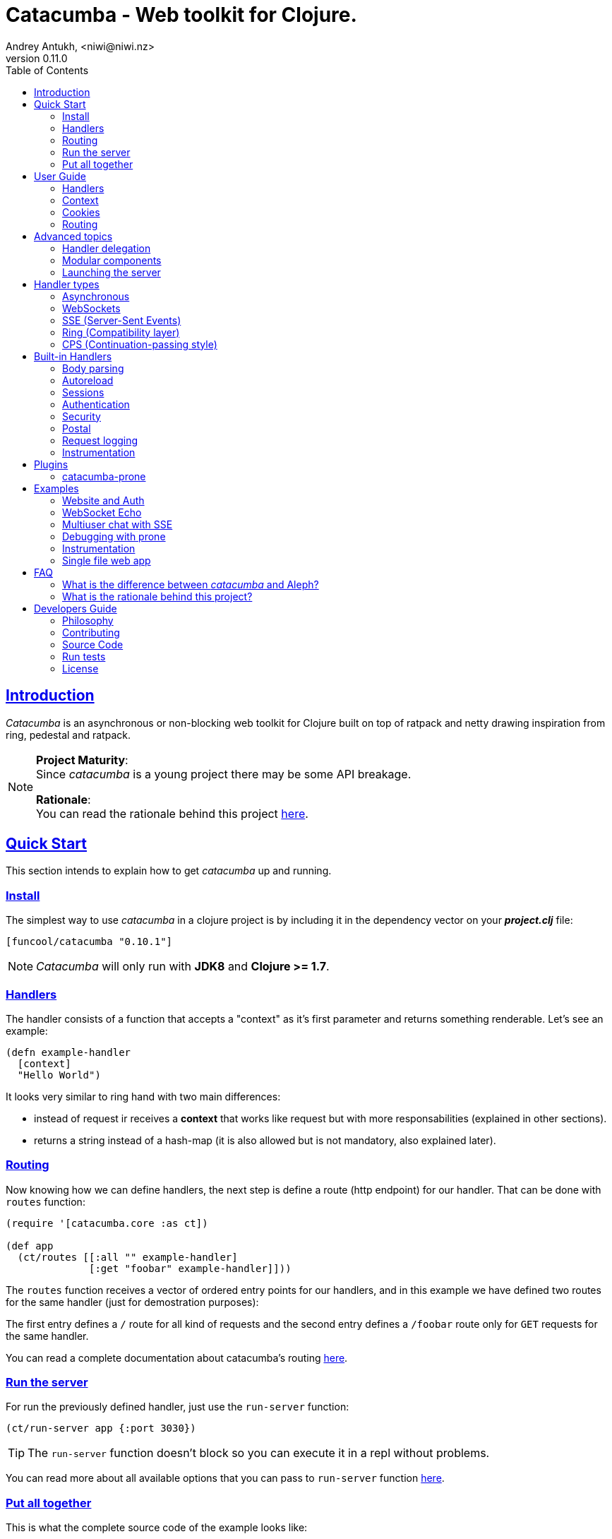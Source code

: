 = Catacumba - Web toolkit for Clojure.
Andrey Antukh, <niwi@niwi.nz>
v0.11.0
:toc: left
:!numbered:
:idseparator: -
:idprefix:
:source-highlighter: pygments
:pygments-style: friendly
:sectlinks:


== Introduction

_Catacumba_ is an asynchronous or non-blocking web toolkit for Clojure built on top
of ratpack and netty drawing inspiration from ring, pedestal and ratpack.

[NOTE]
====
*Project Maturity*: +
Since _catacumba_ is a young project there may be some API breakage. +

*Rationale*: +
You can read the rationale behind this project <<rationale,here>>.
====


[[quickstart]]
== Quick Start

This section intends to explain how to get _catacumba_ up and running.


=== Install

The simplest way to use _catacumba_ in a clojure project is by including it in the
dependency vector on your *_project.clj_* file:

[source,clojure]
----
[funcool/catacumba "0.10.1"]
----

NOTE: _Catacumba_ will only run with *JDK8* and *Clojure >= 1.7*.


=== Handlers

The handler consists of a function that accepts a "context" as it's first parameter
and returns something renderable. Let's see an example:

[source, clojure]
----
(defn example-handler
  [context]
  "Hello World")
----

It looks very similar to ring hand with two main differences:

* instead of request ir receives a *context* that works like request but with
  more responsabilities (explained in other sections).
* returns a string instead of a hash-map (it is also allowed but is not mandatory,
  also explained later).


[[quick-start-routing]]
=== Routing

Now knowing how we can define handlers, the next step is define a route (http
endpoint) for our handler. That can be done with `routes` function:

[source, clojure]
----
(require '[catacumba.core :as ct])

(def app
  (ct/routes [[:all "" example-handler]
              [:get "foobar" example-handler]]))
----

The `routes` function receives a vector of ordered entry points for our handlers,
and in this example we have defined two routes for the same handler (just for
demostration purposes):

The first entry defines a `/` route for all kind of requests and the second entry
defines a `/foobar` route only for `GET` requests for the same handler.

You can read a complete documentation about catacumba's routing <<routing,here>>.


=== Run the server

For run the previously defined handler, just use the `run-server` function:

[source, clojure]
----
(ct/run-server app {:port 3030})
----

TIP: The `run-server` function doesn't block so you can execute it in a repl without problems.

You can read more about all available options that you can pass to `run-server`
function <<launching-the-server,here>>.


=== Put all together

This is what the complete source code of the example looks like:

[source, clojure]
----
(ns exampleapp.core
  (:require [catacumba.core :as ct])
  (:gen-class))

(defn example-handler
  [context]
  "Hello World")

(def app
  (ct/routes [[:all "" example-handler]
              [:get "foobar" example-handler]]))

(defn -main
  [& args]
  (ct/run-server app {:port 3030}))
----

_Catacumba_ also comes with a little collection of <<examples,Examples>> that may
help you setup your first project.


== User Guide

This section intends explain all the different parts of _catacumba_ and how they work
together.


=== Handlers

Is the fundamentar building block in the _catacumba_ toolkit and has two main types:

- *Ending*: Handlers that process a request and return a response (usually named
  controller in other web frameworks or toolkits).
- *Middle*: Handlers that does some logic but does not return any response (
  delegating that task to other handler) (usually named as middleware or decorator).

The both handler types are defined in term of functions and looks identically, the
principal change is the responsability. Let see an example:

.An *ending* handler example.
[source, clojure]
----
(defn sample-ending-handler
  [context]
  "Hello World")
----

.An *middle* handler example.
[source, clojure]
----
(defn sample-middle-handler
  [context]
  (println "hello world")
  (ct/delegate))
----


==== The ending handlers

As you have seen, the examples until now are always returning a simple string that
in fact is not very usefull in real-world use cases. The great news here is that
return values are handled using open polymorphic abstractions that clojure offers:
protocols.

This means that you can return anything that catacumbla already has implementation
for it or anything that yourself have implemented. Let see some examples:

.Handler example that returns ring style response.
[source, clojure]
----
(defn some-handler
  [context]
  {:status 200
   :headers {}
   :body "Hello World"})
----

.Handler example that returns catacumba's builtin response type.
[source, clojure]
----
(require '[catacumba.http :as http])

(defn some-handler
  [context]
  (http/ok "Hello World"))
----

But this is not the end, if you want to know all the different kind of handlers
and its return types, please take a look on <<handler-types,Handler types>> section.


==== The middle handlers

The catacumba toolkit in request/response handling perspective behaves like a
pipeline of handlers (when only one handler is attached it will be a pipeline of
one unique element).

As you have observed in the previous example, the *middle* handler instead of
returning a response, returns a result an opaque type that indicates to catacumba
that this handler is not of *ending* type and forces to catacumba take the next
handler from the pipeline and execute it. And so until *ending* handler is found
and response is returned.

There are nothing especial, the opaque object that `delegate` function returns
just implement appropriate protocol and if you don't like the default behavior,
you are free to implement your own.

This is a little introduction to the delegation process and how the *middle*
handlers participates on it. For in depth understanding and how you can use it
in your application, please read the <<handler-delegation, handler delegation>>
section.


=== Context

The second thing most important in the catacumba is the *context*. It can
be considered a central part of both: IO and the control flow (will be
explained in advanced section).

In other words it can be considered as a combination of request and response.


==== Response

In the previous examples, we've seen how the return value is handled, but behind
the scenes the context is responsible for interacting with both the request and
response.

Let's see the same example but interacting directly with the context using low-level
mutable api:

[source, clojure]
----
(def myhandler
  [context]
  (ct/set-status! context 200)
  (ct/set-headers! context {:content-type "text/plain"})
  (ct/send! context "hello world"))
----

The return value handler is really just a helper for people coming from ring.
Internally, the context is the main player in IO operations.


==== Request

The most important thing here is that the context in a user end acts like a request
object and allows access to the most used part of the request such as the `:body`,
`:method`, `:query`, `:path`, `:headers` and `:cookies`. All them are accessible
with keyword lookups:

[source, clojure]
----
(:body request)
;; => <TypedData>
----

The `TypedData` is a ratpack
link:http://ratpack.io/manual/current/api/ratpack/http/TypedData.html[internal type]
that represents the http request body.

That object exposes through Java interop methods to access the content type and the
raw data of the request body. For convenience, it implements the `clojure.java.io`
protocols for make it compatible with Clojure's native facilities for reading data.

A good demostration of this is using the clojure `slurp` function. It uses
`clojure.java.io` abstractions behind the scenes and serves as helper for reading a
resource as a string:

[source, clojure]
----
(def myechohandler
  [context]
  (let [^String body (slurp (:body context))]
    (http/ok body)))
----

The `slurp` function uses the abstractions defined on the `clojure.java.io` namespace
for read the content of the provided resourse as string and return it.

Furthermore, _catacumba_ offers a more flexible way to parsing body data based on the
incoming content type, but it is explained with more details in the
<<body-parsing,body parsing section>> of this document.

Like the http request body, the http headers are available through the `:headers` key
entry. In order to extract some header, just perform the apropiate lookup:

[source, clojure]
----
(get-in context [:headers :origin])
;; => "https://github.com"
----

If a header has multiple values, the value will be a vector.

Here a complete reference of the available attributes of the context object:

[cols="1,1,3,2", options="header"]
|===
|Key
|Type
|Description
|Example

|`:body`
|link:http://ratpack.io/manual/current/api/ratpack/http/TypedData.html[`TypedData`]
|A object that represents a request body.
|

|`:method`
| `Keyword`
| A request method.
| `:head`, `:trace`, `:get`, `:options`, `:put`, `:post`, `:patch` and `:delete`

|`:query`
|`String`
|A raw string representation of the uri querystring.
| `"foo=bar&baz=1"`

|`:path`
|`String`
|A raw string representation of the uri path.
|`/auth/client`

|`:headers`
|`PersistentMap`
|A optionally multi value hash map of the request headers.
|`{:host "funcool.org" :pragma "no-cache" ...}`

|`:cookies`
|`PersistentMap`
|A optionally multivalue hash map of request cookies (explained in details in its own section).
|

|`:query-params`
|`PersistentMap`
|A optionally multivalue hash map of the parsed `:query` string.
|`{:foo "bar" :bar 1}`

|===

The `context` also contains other keys but them will explain in its corresponding section.


=== Cookies

The cookies CRUD operations works very similiar to the headers one. You can access
to the request cookies through direct keyword lookup on context object:

[source, clojure]
----
(get-in context [:cookies :somecookie])
;; => {:value "foo" :path "/" ...}
----

The cookies map is almost identical to the one that you can find in ring, and has
the following possible properties:

* `:domain` - restrict the cookie to a specific domain
* `:path` - restrict the cookie to a specific path
* `:secure` - restrict the cookie to HTTPS URLs if true
* `:http-only` - restrict the cookie to HTTP if true
                 (not accessible via e.g. JavaScript)
* `:max-age` - the number of seconds until the cookie expires

For set cookies, you should use the `set-cookies!` function as you can see in the
following example:

[source, clojure]
----
(ct/set-cookies! context {:cookiename {:value "foobar" :max-age 3600}})
----

[[routing]]
=== Routing

In contrast to ring, _catacumba_ is a toolkit for web development and offers builtin
support for advanced routing that allows handlers chaining, partitioning, error
handling, among other features.

NOTE: _Catacumba_ has a polymorphic and extensible way to setup handlers, and
routing is one of multiple possible implementations. Is completely optional and you
can use any other routing library if you want.


==== Basic syntax

The routes in _catacumba_ are defined using clojure data structures: vectors and
keywords. Let's see a little example of the aspect in a complete example:

[source, clojure]
----
(def routes
  (ct/routes [[:prefix "api"
               [:get "users" users-handler]]]))
----

The order of statements is very important because the routing in _catacumba_ is a
simple chain or pipeline. Each handler has the ability to delegate the request
handling to the next handler in the pipeline.

This is a complete list of route directives that you can use a part of `:get`:
`:any` (matches all routes, often used for add chain handlers), `:post`, `:put`,
`:patch` and `:delete`.


==== Dispatch by method

In some circumstances you may want have different handlers depending on the HTTP
method used for one concrete endpoint. You can do it in the following way:

[source, clojure]
----
(ct/routes [[:prefix "api/users"
             [:get list-users-handler]
             [:post create-users-handler]]])
----

This also can be done in this an other way:


[source, clojure]
----
(ct/routes [[:get "api/users" list-users-handler]
            [:post "api/users" create-users-handler]])
----

But is considered not idiomatic and the first example should be considered
the right way to do it.

[NOTE]
====
Before, there was an other way to setup by method using the `:by-method`
routing directive. It is now deprecated and will be removed in the next
versions.
====


==== Routing params

_catacumba_'s routing also allows to capture URL values encoded in the URL or as URL
parameters using special symbols. For example, the path string "foo/:val" will
match paths such as "foo/bar", "foo/123".  The matched parameters are automatically
populated to the context under the `:route-params` key:

[source, clojure]
----
(def article-detail
  [context]
  (let [id (get-in context [:route-params :id])]
    (http/ok (str "You have requested article with id=" id))))

(def app
  (ct/routes [[:get "articles/:id" article-detail]]))
----

Additionally to the basic token for representing URL parameters, _catacumba_ also
allows the use of regular expressions for delimiting the input or marking a URL
token optional.

See the following table for all supported URL tokens:

.Supported url matching tokens
[options="header", cols="2,3,3,2"]
|===========================================================================
| Path Type | Syntax | Route example | Matching url example
| Literal | `foo` | `[:get "foo" handler]` | `/foo`
| Mandatory | `:«token-name»` | `[:get "foo/:param" handler]` | `/foo/bar`
| Optional | `:«token-name»?` | `[:get "foo/:param?" handler]` | `/foo` and `/foo/bar`
| Mandatory & Regex | `:«token-name»:«regex»` | `[:get "foo/:id:\d+" handler]` | `/foo/2`
| Optional & Regex | `:«token-name»?:«regex»` | `[:get "foo/:id?:\d+" handler]` | `/foo/2` and `/foo`
|===========================================================================


==== Routing chain

The chaining of handlers can be done in two different ways:

- *inline*: providing more that one handler for concrete http method.
- *multiple routes*: providing a "match all" handler at the start of prefix.

Chaining handlers inline follows this pattern:

[source, clojure]
----
(ct/routes [[:get "users" permission-check-handler get-users-handler]])
----

Additionally, you can setup "match all" handlers at the start of a routing
definition and use them as interceptors:

[source, clojure]
----
(def routes
  (ct/routes [[:prefix "api"
               [:any authentication-handler]
               [:get "users" users-handler]]]))
----

For a better understanding of how the handler delegation chain works, see the
*Handlers delegation* section in advanced guide chapter.


==== Error handling

The _catacumba_ router chain allows to setup user defined error handling functions.
This requires a very simple setup, you only have to add another route entry with
using `:error` route directive:

[source, clojure]
----
(def routes
  (ct/routes [[:error my-error-handler]
              [:get "users" users-handler]]))
----

With the previous code we have set up a global error handler, applying to all
routes in the chain. But there is also the possibility to set different error
handlers for different prefixes:

[source, clojure]
----
(def routes
  (ct/routes [[:prefix "api"
               [:error my-error-handler-for-this-prefix]
               [:any authentication-handler]
               [:get "users" users-handler]
               [:put "users" check-permissions-handler update-users-hander]]
              [:prefix "admin"
               [:error my-error-handler-for-this-other-prefix]
               [:get "dashboard" my-dashboard-handler]]]))
----

The error handler signature is very similar to standard HTTP handler signature,
with the difference being that it receives the throwable instance as an additional
parameter:

[source, clojure]
----
(defn my-error-handler
  [context error]
  (http/internal-server-error (.getMessage error)))
----


==== Serving static files

_Catacumba_ also comes with the ability to serve static files. This is can be done
using `:assets` routing directive. Here an example:

[source, clojure]
----
(ct/routes [[:assets "assets" {:dir "public/assets"}]])
----

Additionally, it has support for specify a index file, that will be returned if no
file is requested. This is very usefull for SPA (single page applications):

[source, clojure]
----
(ct/routes [[:assets "assets" {:dir "public/assets"
                               :indexes ["index.html"]}]])
----

So, if you make a http request to `/assets/` the `index.html` will be automatically
returned.

NOTE: the assets are resolved using the `:basedir` parameter of the server
constructor; for more details see the <<launching-the-server,Launching the server>>
section.

[[advanced-topics]]
== Advanced topics

[[handler-delegation]]
=== Handler delegation

A part of the obvious (and previously explained) responsability of the `context`
object in catacubla, it has some others responsabilities. Here just a summary of
them:

Here a small summary of the context responsabilities besides the obvious one
explained in previous sections (IO handling):

* Provide direct access to the request and response objects.
* Access to the contextual objects (called registry).
* Flow control in handler chaining.
* Convenience helpers for common handlers operation.

In a catacumba design (inherited from ratpack), a handler is a unit of work in
an asynchronous handler pipeline and the context is a execution controler and
local storage for the current request state.

In other words it can be explained as "flow control" in the chain of handlers.

The request process is an asynchronous pipeline of handlers that can be
composed in different ways (as we previously seen in other parts of the
documentation). So the each handler in the pipeline has the ability to do some
work and delegate the rest of processing to next handler in the chain.

This approach allows you build different kind of modular and completelly decoupled
handlers and compose them into a pipeline to work together.

The delegation response can be done with `delegate` function. Let see a simple
example:

[source, clojure]
----
(defn handler1
  [context]
  (do-something context)
  (ct/delegate)

(defn handler2
  [context]
  (http/ok "hello world"))

(def router
  (ct/routes [[:get "foo" handler1 handler2]]))
----

In this example, when the request arrives at `handler1`, it delegates the execution
to the next handler in the chain. It do not need to know about next handler, it
just delegates to the routing chain to find a next handler or raise a corresponding
error.

In addition to the simple handler delegation, _catacumba_ offers a simple way to pass
context data to the next handler in the chain. It can be done by passing an
additional parameter to the `delegate` function:

[source, clojure]
----
(defn handler1
  [context]
  (do-something context)
  (ct/delegate {:message "foobar"}))

(defn handler2
  [context]
  (let [message (:message context)]
    (http/ok message)))
----

In the example above, the second handler prints the message found in the context.



=== Modular components

_Catacumba_ is build from its ground with optional support for the
`stuartsierra/component` library, and exposes a `catacumba-server` component with
an API for adding routes and handlers from other components.

Let see a little example on how it can be used:

[source, clojure]
----
(ns yourapp.system
  (:require [com.stuartsierra.component :as component]
            [catacumba.components :refer (catacumba-server assoc-routes!)]))

;; Define your web application component, it will be responsible to setup
;; the routes to the catacumba-server component of your handlers

(defrecord WebApp [server]
  component/Lifecycle
  (start [this]
    (let [routes [[:get "foo" some-handler]
                  [:get "bar" other-handler]]]
      (assoc-routes! server ::web routes)))

  (stop [this]
    ;; noop
    ))

;; Define a simple constructor for your web application component
(defn webapp []
  (->WebApp nil))

;; Define the system with two main components: catacumba-server and webapp
;; and explicitly specify the dependency of catacumba-server for webapp/

(defn application-system
  "The application system constructor."
  []
  (-> (component/system-map
       :catacumba (catacumba-server {:port 5050})
       :app (webapp))
      (component/system-using
       {:app {:server :catacumba}})))

;; Just define an entry point for the application.

(defn -main
  "The main entry point to your application."
  [& args]
  (component/start (application-system)))
----

Be aware that each call to the `assoc-routes!` function will cause the server
to reload. In the majority of circumstances this is completely irrelevant
because it is done at application bootstrap time.

To understand it better, _catacumba_ comes with an <<sse-component-example,example>>
that builds a multiuser chat using "Server-Sent events" and component, so you can
experiment with real code. See the <<examples,examples>> section for it.

[[launching-the-server]]
=== Launching the server

==== Getting Started

As you can see in the quick start section, the main entry point for start the
server is the `run-server` function that receives a handler chain and a map
with options.

[source, clojure]
----
(require '[catacumba.core :as ct])

;; handler definition goes here

(ct/run-server #'my-handler {:port 4040 :debug true})
----


==== Configuration Options

Here a complete reference of the currently supported options that can be passed
to the `run-server` function:

[options="header", cols="^1,^1,3"]
|===========================================================================
| Keyword   | Default | Description
| `:port`   | `5050` | The port to listen on.
| `:threads` | (num of cores * 2) | The number of threads for handler requests.
| `:debug` | `false` | Start in development mode.
| `:setup` | `nil`    | A callback for configuration step (low level ratpack access).
| `:basedir` | `nil` | The application base directory, used mainly for resolving relative paths and assets.
| `:keystore-path` | `nil` | A relative path in the classpath to the ssl keystore.
| `:keystore-secret` | `nil` | A secret for the ssl key store
| `:decorators` | `nil` | A vector of handlers to attach at the start of the pipeline
|===========================================================================

All supported options of this function, can be overwritten at JVM startup, using
environment variables or system properties. This allows to customize the
server without modifying source code and exists for convenience to make easy
customizations in deployments.

For example, you can change the default port on JVM startup using the
`CATACUMBA_PORT` environment variable or `catacumba.port` system property:

.Example using enviroment variables
[source, bash]
----
export CATACUMBA_PORT=8000
export CATACUMBA_BASEDIR=`pwd`
java -jar yourjarhere.jar
----

.Example using enviroment variables
[source, bash]
----
java -Dcatacumba.port=8000 -Dcatacumba.debug=true -jar yourjarhere.jar
----

NOTE: if no `:basedir` is specified, catacumba will try to find a `.catacumba` file
in the classpath and will set a base dir to its directory.


==== SSL Configuration

_Catacumba_ server can be configured to use TLS (commonly known as SSL). The process
is pretty simple but it requires to have a proper key and certificate.

The first thinkg that you should care about is that _catacumba_ is built on jvm
that the default ssl certificate/key format used by nginx/apache it isn't compatible
but is very easy create a compatible file using the `openssl` commandline.

Having a key and the certificate, just execute this command:

[source, bash]
----
openssl pkcs12 -export -in cert.pem -inkey key.pem -out store.p12
----

This process will ask you for a password that you must memorize and later
provide it to catacumba. Now, having the properly formated trusted store,
just pass some additional parameters on starting the server:


[source, clojure]
----
(ct/run-server #'my-handler {:port 4040
                             :keystore-secret "yoursecrethere"
                             :keystore-path "path/to/store.p12"})
----

NOTE: _catacumba_ at this moment does not has the "upgrade" approach so if
you setup ssl, only ssl connections will be accepted. So the most recommended
way to use ssl on your application is put catacumba behind nginx or haproxi
and make them handle the ssl.


[[handler-types]]
== Handler types

This section intends to explain the different kind of builting handler types and the
response types that comes out of the box with catacumba. This section is organized
on handler types as first level and possible supported return values as second
level.


=== Asynchronous

Asynchronous handlers are handlers that return a value in an asynchronous way using
one of the supported abstractions, such as core.async, reactive-streams and many
others (explained below).


==== Channel (core.async)

The `core.async` channel is one of the supported abstractions that comes with
_catacumba_ out of the box. It consists of a handler that returns a body as a
channel or response as a channel.

This is the aspect of async handler returning a core.async channel as a body:

[source, clojure]
----
(defn my-async-handler
  [context]
  (let [ch (chan)]
    (go
      (dotimes [i 10]
        (<! (timeout 500))
        (>! ch (str i "\n")))
      (close! ch))
    (http/ok ch)))
----

Do not worry about how much data you can send to the client, if you are using
channels in a right way (in a go block), you will send data to the client as fast
as the client can consume it. This technique is also called backpressure, and is
fully supported for chunked responses.

Additionaly, you also can return a channel as the handler response. The main
difference is that in this case you should put a complete response into the channel:

[source, clojure]
----
(defn my-async-handler
  [context]
  (go
    (let [result (<! (do-some-async-task))]
      (http/ok (:data result)))))
----


==== CompletableFuture

Sometimes, you do not need send a chunked stream to the client, but your "bussines
logic" is defined in an asynchronous friendly API using promises (or something
similar). In this case, with _catacumba_ you can return a promise as a body or as a
response and the data will be sent to the client when the promise has been resolved
successfully.

The `CompletableFuture` is an other asynchronous primitive supported out of the box
by _catacumba_; so you can return it as body or as response.

For more pleasant usage of `CompletableFuture` in clojure, the
link:https://github.com/funcool/promesa[promesa library] is used. That library
provides a more clojure friendly api on top of JDK8 `CompletableFuture` and a great
sugar syntax for composing them thanks to the
link:https://github.com/funcool/cats[cats library].

.A example using the _promesa_ library api for create a `CompletableFuture` instance and return it as body.
[source, clojure]
----
(require '[promesa.core :as p])

(defn my-async-handler
  [context]
  (let [promise (p/promise "hello world")]
    (http/ok promise {:content-type "text/plain"})))
----

Like as usual, you can return an instance of `CompletableFuture` as response:

[source, clojure]
----
(require '[promesa.core :as p])

(defn my-async-handler
  [context]
  (p/promise (fn [resolve]
               (future
                 (Thread/sleep 100)
                 (resolve (http/ok "hello world"))))))
----

One of the advantages of using `CompletableFuture` abstraction with _promesa_ and
_cats_ libraries is that them both exposes additional sugar syntax that work with
promises in a more painless way.

Let see an example that thaks to the link:https://github.com/funcool/cats[cats]
`mlet` macro composes few async compitations in a very clojure familiar syntax:

[source, clojure]
----
(require '[promesa.core :as p])
(require '[cats.core :as m])

(defn my-async-handler
  [context]
  (m/mlet [tempvar (something-that-returns-promise context)
           result (do-something-with a)]
    (http/ok result)))
----

The result of `mlet` macro expression will be an instance of `CompletableFuture` that
eventually will be completed with the http response.


==== Manifold Deferred

The link:https://github.com/ztellman/manifold[manifold] library also offers a promise
like abstraction. The main advantage of using it is that is build for clojure and
is not restricted to JDK8.

.Example code that returns a body as manifold deferred.
[source, clojure]
----
(require '[manifold.deferred :as d])

(defn my-async-handler
  [context]
  (let [result (d/future
                 (Thread/sleep 1000)
                 "hello world")]
    (http/ok result {"content-type" "text/plain"})))
----

Like the previously explained abstractions, you also can return manifold deferreds
as handler response.


==== Manifold Streams

TODO


==== Reactive-Streams

The link:http://www.reactive-streams.org/[reactive-streams] support is inherited from
ratpack and like manifold streams it is only can be used for send the response body.

Here there isn't anything  new to explain, just build and/or compose your streams
and return them as http response body:

[source, clojure]
----
(require '[catacumba.stream :as stream])
(require '[cuerdas.core :as str])

(defn my-async-handler
  [context]
  (let [pub (->> (stream/publisher ["hello" " " "world"])
                 (stream/transform (map str/upper)))]
    (http/ok pub)))

;; It will return a chunked response to the client with "HELLO WORLD" string.
----

One of the best parts of the reactive-strams is that them comes with backpressure
support out of the box and it native support in ratpack makes them a great glue
abstraction for similar async primitives. In fact, the support for all stream like
primitives explained until now are implemented in terms of _reactive-streams_
publisher.


=== WebSockets

One of the main goals of _catacumba_ is come with builtin, full featured and
backpressure-aware websockets support.

You can start a websocket connection in any _catacumba_ handler or route handler
using `websocket` function. It does not require any special handlers for dealing
with websockets. Let see an example:

[source, clojure]
----
(defn my-websocket-echo-handler
  [{:keys [in out]}]
  (go-loop []
    (if-let [received (<! in)]
      (do
        (>! out received)
        (recur))
      (close! out))))

(defn my-handler
  [context]
  (ct/websocket context my-websocket-echo-handler))

(def route
  (ct/routes [[:prefix "events"
               [:any my-handler]]]))
----


Additionally, _catacumba_ offers a way to set up a websocket handler directly,
without an additional step:

[source, clojure]
----
(defn echo-handler
  "This is my echo handler that serves as
  a websocket handler example."
  {:handler-type :catacumba/websocket}
  [{:keys [in out]}]
  (go-loop []
    (if-let [received (<! in)]
      (do
        (>! out received)
        (recur))
      (close! out))))

(def route
  (ct/routes [[:prefix "events"
               [:any #'echo-handler]]]))
----

As you can observe, the var metadata is used for properly choice the right adapter.

NOTE: Is very important pass a var reference to the router instead of the function
directly, because the metadata defined in the function is bound to the var and not
to the function.

Also, you can attach metadata inline, using the `with-meta` Clojure built-in
function:

[source, clojure]
----
(ct/routes [[:prefix "events"
             [:any (with-meta echo-handler
                     {:handler-type :catacumba/websocket})]]])
----

Clojure offers a lot of flexibility for working with metadata so you can set the
handler type in the way that you prefer.


=== SSE (Server-Sent Events)

WebSockets are cool because they allow bi-directional comunication, but in some
circumstances we only need something unidirectional, for notifying the client about
some changes or any other events. For this purpose exists
link:https://developer.mozilla.org/en-US/docs/Server-sent_events[Server-Sent Events]
(SSE) and _catacumba_ also has support for it.

The handler for SSE does not differs much from websockets (that we have seen in the
previous section). The main difference is that server-sent events are unidirectional
and they only can send data in the server to client direction.

[source, clojure]
----
(defn time-notification
  "Handler that notifies each second
  the current server time to the client."
  {:handler-type :catacumba/sse}
  [context out]
  (go-loop []
    (when-let [_ (>! out (str (java.time.Instant/now)))]
      (<! (timeout 1000))
      (recur))))

(def route
  (ct/routes [[:prefix "events"
               [:any #'time-notification]]]))

----

In a similar way to websockets, you can start SSE in any place, such as a standard
_catacumba_ handler:

[source, clojure]
----
(defn time-notification
  "Handler that notifies each second
  the current server time to the client."
  [context]
  (ct/sse context
          (fn [_ out]
            (go-loop []
              (when-let [_ (>! out (str (java.time.Instant/now)))]
                (<! (timeout 1000))
                (recur))))))

(def route
  (ct/routes [[:prefix "events"
               [:any time-notification]]]))

----

Let see some examples how you can send other parameters than simple data:

[source, clojure]
----
;; Send data
(>! out "data as string")
(>! out {:data "data as string"})

;; Send data with event name
(>! out {:data "data as string" :event "foobar"})

;; Set id
(>! out {:id "2"})
----

NOTE: The _catacumba_'s SSE support uses core.async channels, but if you are not
happy with core.async and want use something different (such as manifold streams),
you may want know that everything in _catacumba_ is implemented using abstractions
and to implement your own SSE type of handler that uses manifold streams is very
easy.


=== Ring (Compatibility layer)

Although ring support is not first citizen in _catacumba_, the current design of
it allows to create an handler adapter that follows the ring specification. This
is a great example of extensibility of _catacumba_.

Let see how it can be done:

[source, clojure]
----
(defn myringhandler
  "My example ring handler."
  {:handler-type :catacumba/ring}
  [request]
  {:status 200
   :body "hello world"})

;; As standalone handler
(ct/run-server #'myringhandler)

;; Or in a _catacumba_ routing chain
(-> (ct/routes [[:get #'myringhandler]])
    (ct/run-server))
----

Ring handlers can be set as standalone handlers (mainly for using them with
compojure and all related middlewares) or in a _catacumba_'s routing chain.


=== CPS (Continuation-passing style)

Is a low level handler type that works in a cps style (in other words, they works
with callbacks). This is not general purpose handler type but you maybe found it
usefull for integrate catacumba with other scenarios that it is not initialy
designed to work.

This is the aspect ot the cps style handler:

[source, clojure]
----
(defn my-cps-handler
  "Some usefull docstring."
  {:handler-type :catacumba/cps}
  [context callback]
  (future
    (Thread/sleep 1000)
    (callback "hello world")))
----


== Built-in Handlers

This section will cover different kind of built-in additional handlers to make the
experience of using _catacumba_ more pleasant.


[[body-parsing]]
=== Body parsing

_Catacumba_ comes with builtin support for conditional body parsing depending on the
incoming content type. It consists of a routing chain that adds the `:data` entry in
the context with the parsed data or `nil` in case of an incoming content type does
not have an attached parser implementation.

In order to use it you should prepending the `body-params` handler to your route
chain:

[source, clojure]
----
(require '[catacumba.handlers.parse :as parse])

(defn example-handler
  [context]
  (let [body (:data context)]
    (println "Received data:" data)
    (http/no-content)))

(def app
  (ct/routes [[:any (parse/body-params)]
              [:any example-handler]]))

;; ...
----

By default, the `application/x-www-form-urlencoded`, `multipart/form-data`,
`application/json`, `application/transit+json` and `application/transit+msgpack`
parsers come out of the box. The link:https://github.com/dakrone/cheshire[cheshire]
json parser is used for parsing the body with the `application/json` content type.

The body parsing is a open system, implemented using clojure's polymorphism facilites
such as multimethods. If you want add additional parser, just add an additional
implementation to the parse multimethod with your content-type as dispatch tag.

[source, clojure]
----
(require '[catacumba.handlers.parse :as parse])
(import 'ratpack.http.TypedData
        'ratpack.handling.Context)

(defmethod parse/parse-body :application/xml
  [^Context ctx ^TypedData body]
  ;; your parsing logic here
  )
----


=== Autoreload

The autoreload handler consist in a very simple concept: reload all modified
namespaces on each request. If you are familiar with the ring reload middleware,
this one works in almost identical way.

For use it, just attach it to your routing chain:

[source, clojure]
----
(require '[catacumba.handlers.misc :as misc])

(def app
  (ct/routes [[:any (misc/autoreloader)]
              [:get "foo" #'somens/your-handler]
              [:get "bar" #'somens/other-handler]
              [:post ...]]))
----

You can see a working example in the <<website-example,Website example>> code.


=== Sessions

==== Getting Started

The HTTP sessions in _catacumba_ are also implemented as chain handler. So you can
add session handling support to you application just by adding the handler to your
routing chain:

[source, clojure]
----
(require '[catacumba.handlers.session :as session])

(def app
  (ct/routes [[:any (session/session {:storage :inmemory})]
              [:get your-handler]]))
----

All handlers in the route pipeline that are going after the session handler will come
with `:session` key in the context with a "atom" like object. You just treat it
as atom, so for attaching some data to the session you should use the well
known `swap!` function:

[source, clojure]
----
(defn my-handler
  [context]
  (let [session (:session context)]
    (swap! session assoc :userid 1)
    "my response"))
----

You can clean the session just reseting to the empty map:

[source, clojure]
----
(reset! session {})
----

One of the big advantages of using the routing chain for session set up, is that
you can restrict session halding to a concrete subset of urls/resources avoiding
unnecesary code execution for handlers that do not need sessions:

[source, clojure]
----
(def app
  (ct/routes [[:prefix "admin"
               [:any (session/session {:storage :inmemory})]
               [:get your-handler]]
              [:prefix "api"
               [:get "users" other-handler]
               [:get ...]]]))
----


==== Session storages

Currently _catacumba_ comes with one basic session storage, the `:inmemory`. But the
session storage system is pluggable and is defined in terms of the following
protocol:

[source, clojure]
----
(defprotocol ISessionStorage
  (read-session [_ key])
  (write-session [_ key data])
  (delete-session [_ key]))
----

If you are familiar with the ring based session storages, you can observe that the
_catacumba_ session storage abstraction is almost identical to the ring session
abstraction, so migrating from or adapting the ring session storages is really
easy. The unique difference is that functions should return a promise (from
promesa library).

To use a concrete session storage, just pass a instance of it as value of
the `:storage` key in a session handler constructor:

[source, clojure]
----
(session/session {:storage (my-storage-constructor)})
----

If you want implement own session storage, take a look to the `:inmemory` builtin
one.


=== Authentication

_Catacumba_ also comes with authentication facilites heavily inspired by
*buddy-auth*.

We do not have used directly *buddy-auth* because it is designed for ring based
applications, therefore the buddy-auth abstractions are blocking, and blocking api
is not well suited for async based applications.

So, _catacumba_ defines own abstractions for handle authentication, that are very
very similar to the _buddy-auth_, with the execption that them expose asynchronous
api, so adapt existing _buddy-auth_ backends should be very easy.

Like *buddy-auth*, _catacumba_ comes with a little set of builtin backends that can
be used directly: *session*, *jws* (token) and *jwe* (encrypted token).


==== Session

Let start with session authentication backend. This backend is mainly used for web
based applications and consists in verify some value on the session. So this is the
easyest authentication scheme and fits perfectly for the first contact.

Start importing some needed namespaces and create an instance
of the authentication backend:

[source, clojure]
----
(require '[catacumba.http :as http])
(require '[catacumba.handlers.auth :as cauth])

(def auth-backend
  (cauth/session-backend))
----

Now, continue defining a handler for the login action. It consists in receive
credentials from the user input and verify them. In case of success verifycation,
we just need setup the `:identity` key in the session.

Let see a partially implemented example:

[source, clojure]
----
(defn login-handler
  [context]
  (let [data (:body context)
        user (find-user (:username data)   ;; (implementation ommited)
                        (:password data))]
    (swap! (:session context) assoc :identity user)
    (http/ok "ok")))
----

In order to start using auth facilities in your application, you should add the
authentication handler to the routing chain:

[source, clojure]
----
;; The application routes definition with session, auth and body
;; parsing chain handlers

(def app
  (ct/routes [[:any (session/session {:storage :inmemory})] ;; Http Session
              [:any (cauth/auth auth-backend)]              ;; Auth backend
              [:any (parse/body-params)]                  ;; Body parsing
              [:get "login" login-handler]
              [:get some-handler]]))                     ;; (implementation ommited)
----

You can see a working example using auth facilities <<website-example,here>>.


==== JWS Token

This authentication backend consists in use self contained tokens for authenticate
the user. It behaves very similar to the session one but instead of strong the user
information in a server storage, it stores it directly in a token, enabling so,
completely stateless authentication.

NOTE: The security and the implementation of cryptographic primitives for that
token is relied to the *buddy-sign* library (an other module of buddy) that
implements the JWS specification. That library should be used for generate JWS
tokens.

Let start creating a backend instance:

[source, clojure]
----
(def secret "mysecret")
(def auth-backend
  (cauth/jws-backend {:secret secret}))
----

Following of our new login handler:

[source, clojure]
----
(require '[buddy.sign.jws :as jws])
(require '[cheshire.core :as json])

(defn login-handler
  [context]
  (let [data (:body context)
        user (find-user (:username data)   ;; (implementation ommited)
                        (:password data))]
    (-> (json/encode {:token (jws/sign {:user (:id user)} secret)})
        (http/ok {:content-type "application/json"}))))
----

And finally, put the new backend into the routing chain:

[source, clojure]
----
(def app
  (ct/routes [[:any (cauth/auth auth-backend)]     ;; Auth backend
              [:any (parse/body-params)]           ;; Body parsing
              [:get "login" login-handler]
              [:get some-handler]]))               ;; (implementation ommited)
----


WARNING: Take care that using jws for create tokens, the data is serialized using
json + base64 and siged using strong cryptography signatures. That method ensure that
the data can not be manipulated by third party but it not protect it from privacy. If
you need store private data in the token, consider using JWE.


==== JWE Token

This authentication backend consists in using self contained tokens for
authenticate the user. It works identically to the JWS (explained previously) with
the exception that instead of only signing data, it also encrypts the data, so
ensuring the data privacy.

You can create the backend instance so:

[source, clojure]
----
(require '[buddy.sign.jwe :as jwe])
(require '[buddy.core.keys :as keys])

(def pubkey (keys/public-key "pubkey.pem"))
(def privkey (keys/private-key "privkey.pem" "thekeysecret"))

(def auth-backend
  (auth/jwe-backend privkey))
----

NOTE: In this example we use asymetric encryption scheme, if you want use an other
encryption scheme, please check
link:https://funcool.github.io/buddy-sign/latest/#_json_web_encryption[buddy-sign documentation]
for the complete list of supported encryption algorithms.

The login handler is almost identical:

[source, clojure]
----
(require '[buddy.sign.jws :as jws])
(require '[cheshire.core :as json])

(defn login-handler
  [context]
  (let [data (:body context)
        user (find-user (:username data)   ;; (implementation ommited)
                        (:password data))]
    (-> (json/encode {:token (jwe/encrypt {:user (:id user)} pubkey)})
        (http/ok {:content-type "application/json"}))))
----

Instead of signing the content, we encrypt it using the public key. The routing
chain is completelly identical from the JWE Token examples.


==== Other

If you not happy with the builtin auth facilities, the _catacumba_'s handler system
is very flexible and you really don't need to use _buddy_. You can write your own
auth facilities and attach them to _catacumba_ using the routing chain.


=== Security

==== Cross-Origin Resource Sharing

Cross-Origin Resource Sharing (CORS) is a mechanism that allows restricted
resources (e.g. fonts, JavaScript, etc.) on a web page to be requested from another
domain outside the domain from which the resource originated.

Is often used for allowing API resources to be accessed in a web browser, out of the
domain of your web applications.

_Catacumba_ has builtin support for CORS, and this is how you can use it:

[source, clojure]
----
(require '[catacumba.handlers.misc :as misc])

(def cors-conf {:origin #{"http://website.com"}                       ;; mandatory
                :max-age 3600                                         ;; optional
                :allow-headers ["X-Requested-With", "Content-Type"]}) ;; optional

(def app
  (ct/routes [[:prefix "api/v1"
               [:any (misc/cors cors-conf)]
               [:get "foo" some-handler]
               [:post "foo" some-save-handler]]]))
----

The `:origin` key can be a set of possible origins or simply `"*"` to allow all
origins.


==== Content Security Policy

Is a security related chain handler that appropriately sets the
`Content-Security-Policy` headers.

Content Security Policy (CSP) is an added layer of security that helps to detect and
mitigate certain types of attacks, including Cross Site Scripting (XSS) and data
injection attacks. These attacks are used for everything from data theft to site
defacement or distribution of malware.

Here a simple example on how to use it:

[source, clojure]
----
(def cspconf {:default-src "'self' *.trusted.com"
              :img-src "*"
              :frame-ancestors "'none'"
              :reflected-xss "filter"})

(def app
  (ct/routes [[:prefix "web"
               [:any (csp-headers cspconf)]
               [:get your-handler]]])
----

You can read more about that here:
https://developer.mozilla.org/en-US/docs/Web/Security/CSP. The complete list of
directives can be found here:
https://developer.mozilla.org/en-US/docs/Web/Security/CSP/CSP_policy_directives

This handler supports the following directives: `:default-src`, `:frame-ancestors`,
`:frame-src`, `:child-src`, `:connect-src`, `:font-src`, `:form-action`, `:img-src`,
`:media-src`,  `:object-src`, and `:reflected-xss`.


==== Frame Options

This is a security related chain handler that adds `X-Frame-Options` header to the
response.

The X-Frame-Options HTTP response header can be used to indicate whether or not a
browser should be allowed to render a page in a `<frame>`, `<iframe>` or
`<object>` . Sites can use this to avoid clickjacking attacks, by ensuring that
their content is not embedded into other sites.

Example:

[source, clojure]
----
(require '[catacumba.handlers.security :as sec])

(def app
  (ct/routes [[:prefix "web"
               [:any (sec/frame-options-headers {:policy :deny})]
               [:get your-handler]]]))
----

The possible values for the `:policy` key are: `:deny` and `:sameorigin`.

WARNING: The frame-ancestors directive from the CSP Level 2 specification officially
replaces this non-standard header.


==== Strict Transport Security

This is a security related chain handler that adds the `Strict-Transport-Security`
header to the response.

HTTP Strict Transport Security (often abbreviated as HSTS) is a security feature that
lets a web site tell browsers that it should only be communicated with using HTTPS,
instead of using HTTP.

Usage example:

[source, clojure]
----
(require '[catacumba.handlers.security :as sec])

(def app
  (ct/routes [[:prefix "web"
               [:any (sec/hsts-headers {:max-age 31536000 :subdomains true })]
               [:get your-handler]]]))
----

You can read more about that header here:
https://developer.mozilla.org/en-US/docs/Web/Security/HTTP_strict_transport_security


==== Content Type Options

This is a security related chain handler that adds the `X-Content-Type-Options`
header to the response. It prevents resources with invalid media types being loaded
as stylesheets or scripts.

This chain handler does not have any additional parameters. Let see an example on
how you can use it:

[source, clojure]
----
(require '[catacumba.handlers.security :as sec])

(def app
  (ct/routes [[:prefix "web"
               [:any sec/content-type-options-headers]
               [:get your-handler]]]))
----


More information:

* http://msdn.microsoft.com/en-us/library/ie/gg622941(v=vs.85).aspx
* https://www.owasp.org/index.php/List_of_useful_HTTP_headers


==== CSRF (Cross-Site Request Forgery)

This is a security related chain handler that protects the following handlers from
one-click attack.

For use it, just add it to your routing pipeline:

[source, clojure]
----
(require '[catacumba.handlers.security :as sec])

(def app
  (ct/routes [[:prefix "web"
               [:any (sec/csrf-protect)]
               [:get your-handler]]]))
----

The response will be populated automatically with `csrftoken` cookie that
should be read by the client side javascript and put the same value under
the `x-csrftoken` header or under `csrftoken` form encoded field.

If you want access to the current value of the csrftoken inside catacumba
handler, you can do it using `:catacumba.handlers.security` keyword lookup
on the context.

More information:

* https://en.wikipedia.org/wiki/Cross-site_request_forgery
* https://www.owasp.org/index.php/Cross-Site_Request_Forgery_(CSRF)


=== Postal

The tipical web application usually follows the api REST architecture, but the main
problem of that is that is bound directly to the HTTP semantics that are not
always coherent or not always clear how to use.

This is a backend side implementation
link:https://funcool.github.io/catacumba/latest/postal.html[postal protocol],
that allows expose rich apis based on the user needs on top of http/websockets.

The general idea behind the protocol and this library is borrowed from
link:https://facebook.github.io/relay/[Facebook Relay] and
link:http://netflix.github.io/falcor/[Netflix's Falcor].
The main differents with them is that this library only represents the transport and
message routing layer layer, so it's is nonobstructive and not copupled with
concrete framework and persistence.

One of the great examples where this library fits in a perfection is a
transport and message routing layer for
link:https://github.com/omcljs/om/wiki/Quick-Start-(om.next)[Om.Next]
but it not tied by it.


==== Getting Started

The *postal* handler looks like a default _catacumba_ handler with one extra
argument: frame. The frame is a structured message received from the client that
has this aspect:

[source, clojure]
----
{:type :query
 :dest :users
 :data {:id 1}}
----

NOTE: The `:type` and `:dest` keys are mandatory to be present in the frame.

The messages are by default serialized using transit+json serialization format
but the system is open to be extended with other formats. The serialization is
completelly transparent to the user, the catacumba will do all the hard work for
you.

Knowing the frame structure, the best way to define a postal handler is using
multimethods, because they allow easy dispatch by value:

[source, clojure]
----
(require '[catacumba.handlers.postal :as pc])

(defmulti myhandler
  (comp (juxt :type :dest) second vector))

(defmethod myhandler [:query :users]
  [context {:keys [data] :as frame}]
  (let [id (:id data)
        user (repo/get-user-by-id id)]
    (pc/frame user)))

(defmethod myhandler [:novelty :users]
  [context frame]
  (let [status (create-new-user frame)]
    (pc/frame user)))
----

The `message` function is just a helper for create response hashmaps:

[source, clojure]
----
(pc/frame {:foo 1})
;; => {:type :response :data {:foo 1}}
----

In addition to plain return values, you can freely return a promise or deferred
(from *promesa* and *manifold* libraries respecively). And if that abstractions
do not satisfies you, the system is completly open to be extended with your
own abstractions.

And finally, attach the handler on the router:

[source, clojure]
----
(def app
  (ct/routes [[:any "api" (pc/router myhandler)]]))

(ct/run-server #'app)
----


==== Server Push

Additionally to the traditional rpc, it also offers a server-push or/and
bi-directional communication with server.

This is the aspect of the handler that starts the bi-directional communication
with the client:

[source, clojure]
----
(require '[clojure.core.async :as a])

(defn now
  []
  (System/currentTimeMillis))

(defmethod myhandler [:subscribe :timeupdate]
  [context frame]
  (letfn [(on-connect [{:keys [in out] :as context}]
            (a/go-loop []
              (when-let [_ (a/>! out (pc/response :message {:time (now)}))]
                (a/<! (a/timeout 100))
                 (recur))))]
    (pc/socket context on-connect))
----

Behind the schenes, the `socket` function just upgrades to websockets and uses
it as low-level transport layer for message communication between the client and
the server.

Additionally, behind the scenes, catacumba sends a ping frames to the client for
keep alive the connection. This is happens every 5 seconds. At this moment
this value it is not configurable but it will change in a future.

[NOTE]
====
This documention will explain only the backend related stuff. For client usage,
please refer to the link:https://github.com/funcool/postal[client documentation].
====


=== Request logging

*catacumba* by default does not logs almost anything in console, and the request
logging is not an exception. This is a good default and is very recommended use
reverse proxy logging facilities.

But, if you want request logging in *catacumba*, you can easy activate it just
attaching additional handler to your routing chain:

[source, clojure]
----
(require '[catacumba.handlers.misc :as misc])

(def app
  (ct/routes [[(misc/log)]
              ;; here your handlers
              ]))
----

The default implementation in most cases is more than enough, but if you don't happy
with it you can provide your own function for logging:

[source, clojure]
----
(defn my-logging-handler
  [context, outcome]
  (println context outcome))

(def app
  (ct/routes [[(misc/log my-logging-handler)]
              ;; here your handlers
              ]))
----

The `context` parameter is just a context that you have already used previously,
and `outcome` is hash map that contains additional data such as: response headers, respose status and request duration time.


=== Instrumentation

TODO



[[plugins]]
== Plugins

This section will explain usefull modules that ara not part of the core of
_catacumba_ but are fully supported.


[[catacumba-prone]]
=== catacumba-prone

link:https://github.com/magnars/prone[Prone] is a exception reporting middleware for
ring based applications that show a beautiful, navegable and human readable
stacktraces when an exception is throwed in your application. It is not directly
compatible with catacumba but here is a integration that allows you use almost
all features that it exposes.

For use it on your application, add the appropriate dependency:

[source, clojure]
----
[funcool/catacumba-prone "0.2.0"]
----

Later, add the prone handler to you route chain:

[source, clojure]
----
(ns myappns.routes
  (:require [catacumba.core :as ct]
            [catacumba.plugins.prone :as prone]))

(def app
  (ct/routes [[:setup (prone/handler {:namespaces ["myappns"]})]
              ;; your handlers here
              ]))
----

Now, if an exception is happens in your application, the prone middleware will
capture it and showed in a beautiful manner.

[NOTE]
====
You can found a <<prone-example,complete example>> using prone in the <<examples,examples section>>.
====


[[examples]]
== Examples

[[website-example]]
=== Website and Auth

This example tries to show the way to use _catacumba_ in a website like projects,
with *authentication* and *sessions*.

Just run the following commands:

```bash
$ git clone git@github.com:funcool/catacumba.git
$ cd catacumba/
$ lein with-profile website-example run
[main] INFO ratpack.server.RatpackServer - Ratpack started for http://localhost:5050
```

You can found the source code of this example
link:https://github.com/funcool/catacumba/tree/master/examples/website[here].


[[websocket-echo-example]]
=== WebSocket Echo

This example application tries to show a very simple application
using the websockets capabilities of _catacumba_

Get it up and running following this commands:

```bash
$ git clone git@github.com:funcool/catacumba.git
$ cd catacumba/
$ lein with-profile websocket-echo-example run
[main] INFO ratpack.server.RatpackServer - Ratpack started for http://localhost:5050
```

You can found the source code of this example
link:https://github.com/funcool/catacumba/tree/master/examples/websocket-echo[here].


[[sse-component-example]]
=== Multiuser chat with SSE

This example tries to demonstrate how can you build a simple chat using
"Server-Sent Events" for communicating events to the client and using
*stuartsierra/component* for a modular application architecture.

For make this example application run, follow this commands:

```bash
$ git clone git@github.com:funcool/catacumba.git
$ cd catacumba/
$ lein with-profile component-chat-example run
[main] INFO ratpack.server.RatpackServer - Ratpack started for http://localhost:5050
```

Now, open http://localhost:5050 in two different browsers and try send messages
between them.

You can found the source code of this example
link:https://github.com/funcool/catacumba/tree/master/examples/component-chat[here].


[[prone-example]]
=== Debugging with prone

link:https://github.com/magnars/prone[Prone] is really awesome middleware for
ring that shows a beautiful and human readable stack traces when a exception is
raised in your application.

Just follow the following commands for get it up and running:

```bash
$ git clone git@github.com:funcool/catacumba.git
$ cd catacumba/
$ lein with-profile debugging-example run
[main] INFO ratpack.server.RatpackServer - Ratpack started for http://localhost:5050
```

You can found the source code of this example
link:https://github.com/funcool/catacumba/tree/master/examples/debugging[here].


NOTE: Obviously, if you are using the ring type of handler, you can use Prone as is,
without any additional adaptation. This example shows how it can be used with
_catacumba_'s default handler type.


=== Instrumentation

_Catacumba_ comes with the ability to instrument your application for taking
different kinds of diagnosis, such as performance, latency, etc. This example
shows how it can be done.

In case of this concrete example application, it uses the instrumentation facilities
of catacumba for monitoring the time of oxecuttion of request handlers.

Follow this steps for get this example up and running:

```bash
$ git clone git@github.com:funcool/catacumba.git
$ cd catacumba/
$ lein with-profile interceptor-example run
[main] INFO ratpack.server.RatpackServer - Ratpack started for http://localhost:5050
```

And go to http://localhost:5050/

After some requests, you will see the similar output in the console:

```bash
Computation :compute elapsed in: 0.025150461 (sec)
Computation :compute elapsed in: 0.001690894 (sec)
Computation :compute elapsed in: 0.001541675 (sec)
Computation :compute elapsed in: 0.001554894 (sec)
Computation :compute elapsed in: 0.00175033 (sec)
```


You can found the source code of this example
link:https://github.com/funcool/catacumba/tree/master/examples/interceptor[here].


[[single-file-example]]
=== Single file web app

*This example application requires that you should have
link:http://boot-clj.com[boot-clj] properly installed on your system.*

This example tries to show how you can use _catacumba_ for building small web
applications that fits in one file and execute them like a shell script or
an executable.

You should execute the following commands for get it up and running:

```bash
$ git clone git@github.com:funcool/catacumba.git
$ cd catacumba/examples/single-file
$ export BOOT_CLOJURE_VERSION=1.7.0
$ ./main.clj
[main] INFO ratpack.server.RatpackServer - Ratpack started for http://localhost:5050
```

You can found the source code of this example
link:https://github.com/funcool/catacumba/tree/master/examples/single-file[here].


== FAQ

[[difference-with-aleph]]
=== What is the difference between _catacumba_ and Aleph?

First of all, Aleph is not a real alternative to catacumba, because its approach is
so much low level and its web server support is a little bit constrained by ring
spec.
Furthermore, aleph is already used in catacumba as http client in tests code and
manifold (async abstractions behind aleph) is a first class abstractions
for handle async values.

So, I'm happy to tell you that you can use the both libraries together because
they are very complementary.


[[rationale]]
=== What is the rationale behind this project?

I started writting this library as a research project to provide a simple, non
obstructive (a la ring) without the constraints of the existing ring spec.
The aim is to create a web toolkit for building asynchronous web services.

Here is an incomplete list of things that _catacumba_ aims to achieve:

* Allow different types of handlers by being flexible and extensible
* Provide a simple and lightweight approach for defining asynchronous web services
  with support for different abstractions such as promises, futures, core.async,
  manifold, reactive-streams, etc...
* Build upon abstractions with simplicity and extensibility in mind.
* Provide built in declarative style routing.
* Remain unopinionated and versatile.
* Come with backpressure support out of the box.

_catacumba_ is not designed:

* To be a fully integrated full stack solution like Immutant or Pedestal.
* To provide an opinionated way to structure your "bussines logic"
* To provide all possible features that you might need.
* To be a low level, ring based library.

The result of this research project is a powerfull, lightweight, and fully
extensible asynchronous web toolkit built on top of existing and well designed
components such as Ratpack and Netty.


== Developers Guide

=== Philosophy

Five most important rules:

- Beautiful is better than ugly.
- Explicit is better than implicit.
- Simple is better than complex.
- Complex is better than complicated.
- Readability counts.

All contributions to _catacumba_ should keep these important rules in mind.


=== Contributing

Unlike Clojure and other Clojure contributed libraries _catacumba_ does not have many
restrictions for contributions. Just open an issue or pull request.


=== Source Code

_catacumba_ is open source and can be found on
link:https://github.com/funcool/catacumba[github].

You can clone the public repository with this command:

[source,text]
----
git clone https://github.com/funcool/catacumba
----

=== Run tests

For running tests just execute this:

[source, text]
----
lein test
----


=== License

_catacumba_ is licensed under BSD (2-Clause) license:

----
Copyright (c) 2015 Andrey Antukh <niwi@niwi.nz>

All rights reserved.

Redistribution and use in source and binary forms, with or without
modification, are permitted provided that the following conditions are met:

* Redistributions of source code must retain the above copyright notice, this
  list of conditions and the following disclaimer.

* Redistributions in binary form must reproduce the above copyright notice,
  this list of conditions and the following disclaimer in the documentation
  and/or other materials provided with the distribution.

THIS SOFTWARE IS PROVIDED BY THE COPYRIGHT HOLDERS AND CONTRIBUTORS "AS IS"
AND ANY EXPRESS OR IMPLIED WARRANTIES, INCLUDING, BUT NOT LIMITED TO, THE
IMPLIED WARRANTIES OF MERCHANTABILITY AND FITNESS FOR A PARTICULAR PURPOSE ARE
DISCLAIMED. IN NO EVENT SHALL THE COPYRIGHT HOLDER OR CONTRIBUTORS BE LIABLE
FOR ANY DIRECT, INDIRECT, INCIDENTAL, SPECIAL, EXEMPLARY, OR CONSEQUENTIAL
DAMAGES (INCLUDING, BUT NOT LIMITED TO, PROCUREMENT OF SUBSTITUTE GOODS OR
SERVICES; LOSS OF USE, DATA, OR PROFITS; OR BUSINESS INTERRUPTION) HOWEVER
CAUSED AND ON ANY THEORY OF LIABILITY, WHETHER IN CONTRACT, STRICT LIABILITY,
OR TORT (INCLUDING NEGLIGENCE OR OTHERWISE) ARISING IN ANY WAY OUT OF THE USE
OF THIS SOFTWARE, EVEN IF ADVISED OF THE POSSIBILITY OF SUCH DAMAGE.
----
